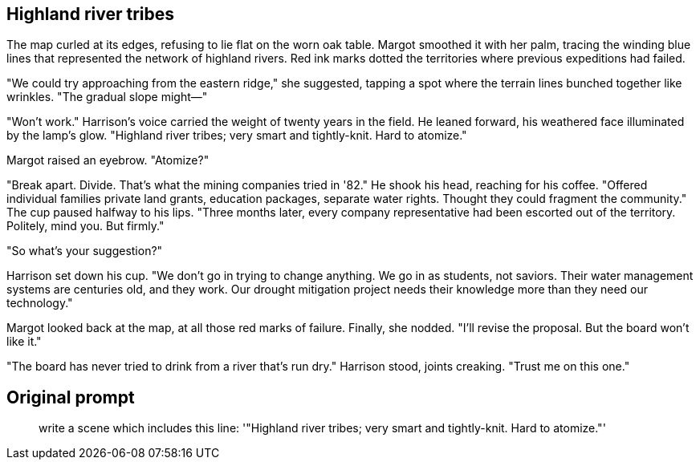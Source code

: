## Highland river tribes

The map curled at its edges, refusing to lie flat on the worn oak table. Margot smoothed it with her palm, tracing the winding blue lines that represented the network of highland rivers. Red ink marks dotted the territories where previous expeditions had failed.

"We could try approaching from the eastern ridge," she suggested, tapping a spot where the terrain lines bunched together like wrinkles. "The gradual slope might—"

"Won't work." Harrison's voice carried the weight of twenty years in the field. He leaned forward, his weathered face illuminated by the lamp's glow. "Highland river tribes; very smart and tightly-knit. Hard to atomize."

Margot raised an eyebrow. "Atomize?"

"Break apart. Divide. That's what the mining companies tried in '82." He shook his head, reaching for his coffee. "Offered individual families private land grants, education packages, separate water rights. Thought they could fragment the community." The cup paused halfway to his lips. "Three months later, every company representative had been escorted out of the territory. Politely, mind you. But firmly."

"So what's your suggestion?"

Harrison set down his cup. "We don't go in trying to change anything. We go in as students, not saviors. Their water management systems are centuries old, and they work. Our drought mitigation project needs their knowledge more than they need our technology."

Margot looked back at the map, at all those red marks of failure. Finally, she nodded. "I'll revise the proposal. But the board won't like it."

"The board has never tried to drink from a river that's run dry." Harrison stood, joints creaking. "Trust me on this one."

## Original prompt

> write a scene which includes this line: '"Highland river tribes; very smart and tightly-knit. Hard to atomize."'